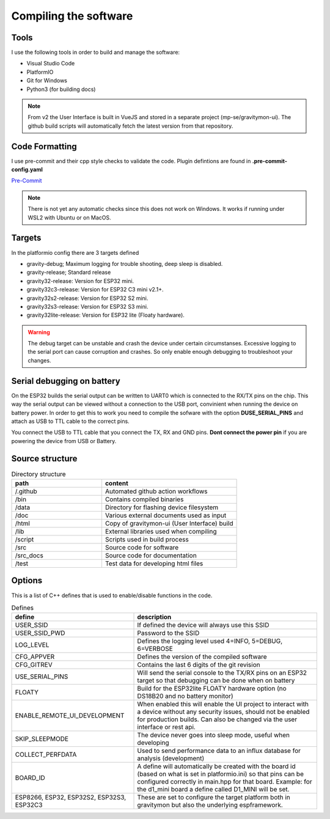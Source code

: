 .. _compiling-the-software:

Compiling the software
######################

Tools
=====
I use the following tools in order to build and manage the software:

* Visual Studio Code
* PlatformIO
* Git for Windows
* Python3 (for building docs)

.. note::

  From v2 the User Interface is built in VueJS and stored in a separate project (mp-se/gravitymon-ui). The github build 
  scripts will automatically fetch the latest version from that repository.


Code Formatting
===============
I use pre-commit and their cpp style checks to validate the code. Plugin defintions are found in **.pre-commit-config.yaml**

`Pre-Commit <https://www.pre-commit.com>`_

.. note::

  There is not yet any automatic checks since this does not work on Windows. It works if running under WSL2 
  with Ubuntu or on MacOS.


Targets 
=======
In the platformio config there are 3 targets defined

* gravity-debug; Maximum logging for trouble shooting, deep sleep is disabled.
* gravity-release; Standard release
* gravity32-release: Version for ESP32 mini.
* gravity32c3-release: Version for ESP32 C3 mini v2.1+.
* gravity32s2-release: Version for ESP32 S2 mini.
* gravity32s3-release: Version for ESP32 S3 mini.
* gravity32lite-release: Version for ESP32 lite (Floaty hardware).

.. warning::
  The debug target can be unstable and crash the device under certain circumstanses. Excessive logging to the 
  serial port can cause corruption and crashes. So only enable enough debugging to troubleshoot your changes.

Serial debugging on battery
===========================

.. image:: images/serial.png
  :width: 600
  :alt: Serial output

On the ESP32 builds the serial output can be  written to UART0 which is connected to the RX/TX pins on the chip. This way the serial output can be viewed 
without a connection to the USB port, convinient when running the device on battery power. In order to get this to work you need to compile the sofware 
with the option **DUSE_SERIAL_PINS** and attach as USB to TTL cable to the correct pins. 

You connect the USB to TTL cable that you connect the TX, RX and GND pins. **Dont connect the power pin** if you are powering the device from USB or Battery.

.. image:: images/usb-ttl.jpg
  :width: 300
  :alt: USB to TTL cable

.. image:: images/serial_esp32c3.jpg
  :width: 300
  :alt: Serial output ESP32c3

Source structure 
================
.. list-table:: Directory structure
   :widths: 40 60
   :header-rows: 1

   * - path
     - content
   * - /.github
     - Automated github action workflows
   * - /bin
     - Contains compiled binaries
   * - /data
     - Directory for flashing device filesystem
   * - /doc
     - Various external documents used as input
   * - /html
     - Copy of gravitymon-ui (User Interface) build
   * - /lib
     - External libraries used when compiling
   * - /script
     - Scripts used in build process
   * - /src
     - Source code for software
   * - /src_docs
     - Source code for documentation
   * - /test
     - Test data for developing html files


Options 
=======
This is a list of C++ defines that is used to enable/disable functions in the code.

.. list-table:: Defines
   :widths: 40 60
   :header-rows: 1

   * - define
     - description
   * - USER_SSID
     - If defined the device will always use this SSID
   * - USER_SSID_PWD
     - Password to the SSID
   * - LOG_LEVEL
     - Defines the logging level used 4=INFO, 5=DEBUG, 6=VERBOSE
   * - CFG_APPVER
     - Defines the version of the compiled software
   * - CFG_GITREV
     - Contains the last 6 digits of the git revision
   * - USE_SERIAL_PINS
     - Will send the serial console to the TX/RX pins on an ESP32 target so that debugging can be done when on battery
   * - FLOATY
     - Build for the ESP32lite FLOATY hardware option (no DS18B20 and no battery monitor)
   * - ENABLE_REMOTE_UI_DEVELOPMENT
     - When enabled this will enable the UI project to interact with a device without any security issues, should not be enabled for production builds. Can also be changed via the user interface or rest api.
   * - SKIP_SLEEPMODE
     - The device never goes into sleep mode, useful when developing
   * - COLLECT_PERFDATA
     - Used to send performance data to an influx database for analysis (development)
   * - BOARD_ID
     - A define will automatically be created with the board id (based on what is set in platformio.ini) so that pins can be configured correctly in main.hpp for that board. Example: for the d1_mini board a define called D1_MINI will be set. 
   * - ESP8266, ESP32, ESP32S2, ESP32S3, ESP32C3
     - These are set to configure the target platform both in gravitymon but also the underlying espframework.  
     